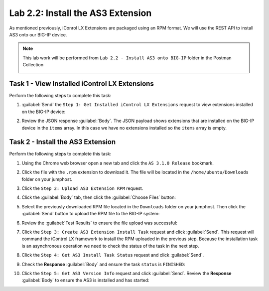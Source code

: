 Lab 2.2: Install the AS3 Extension
----------------------------------

.. graphviz::

   digraph breadcrumb {
      rankdir="LR"
      ranksep=.4
      node [fontsize=10,style="rounded,filled",shape=box,color=gray72,margin="0.05,0.05",height=0.1]
      fontsize = 10
      labeljust="l"
      subgraph cluster_provider {
         style = "rounded,filled"
         color = lightgrey
         height = .75
         label = "AS3 Installation & Deployments"
         basics [label="AS3 Basics",color="palegreen"]
         templates [label="AS3 Installation",color="steelblue1"]
         deployments [label="AS3 Deployments"]
         basics -> templates -> deployments
      }
   }

As mentioned previously, iConrol LX Extensions are packaged using an RPM
format.  We will use the REST API to install AS3 onto our BIG-IP device.

.. NOTE:: This lab work will be performed from
   ``Lab 2.2 - Install AS3 onto BIG-IP`` folder in the Postman
   Collection

   |lab-2-1|

Task 1 - View Installed iControl LX Extensions
~~~~~~~~~~~~~~~~~~~~~~~~~~~~~~~~~~~~~~~~~~~~~~

Perform the following steps to complete this task:

#. :guilabel:`Send` the ``Step 1: Get Installed iControl LX Extensions`` 
   request to view extensions installed on the BIG-IP device:

   |lab-2-2|

#. Review the JSON response :guilabel:`Body`.  The JSON payload shows
   extensions that are installed on the BIG-IP device in the ``items`` array.
   In this case we have no extensions installed so the ``items`` array is empty.

   |lab-2-3|

Task 2 - Install the AS3 Extension
~~~~~~~~~~~~~~~~~~~~~~~~~~~~~~~~~~

Perform the following steps to complete this task:

#. Using the Chrome web browser open a new tab and click the 
   ``AS 3.1.0 Release`` bookmark.

#. Click the file with the ``.rpm`` extension to download it.  The file will be
   located in the ``/home/ubuntu/Downloads`` folder on your jumphost.

#. Click the ``Step 2: Upload AS3 Extension RPM`` request.

#. Click the :guilabel:`Body` tab, then click the :guilabel:`Choose Files` 
   button:

   |lab-2-4|

#. Select the previously downloaded RPM file located in the ``Downloads`` 
   folder on your jumphost.  Then click the :guilabel:`Send` button to upload 
   the RPM file to the BIG-IP system:

   |lab-2-5|

#. Review the :guilabel:`Test Results` to ensure the file upload was successful:

   |lab-2-6|

#. Click the ``Step 3: Create AS3 Extension Install Task`` request and click 
   :guilabel:`Send`.  This request will command the iControl LX framework to 
   install the RPM uploaded in the previous step.  Because the installation 
   task is an asynchronous operation we need to check the status of the task
   in the next step.

#. Click the ``Step 4: Get AS3 Install Task Status`` request and click
   :guilabel:`Send`.

#. Check the **Response** :guilabel:`Body` and ensure the task ``status`` is
   ``FINISHED``:

   |lab-2-7|

#. Click the ``Step 5: Get AS3 Version Info`` request and click 
   :guilabel:`Send`.  Review the **Response** :guilabel:`Body` to ensure
   the AS3 is installed and has started:

   |lab-2-8|

.. |lab-2-1| image:: images/lab-2-1.png
.. |lab-2-2| image:: images/lab-2-2.png
.. |lab-2-3| image:: images/lab-2-3.png
.. |lab-2-4| image:: images/lab-2-4.png
.. |lab-2-5| image:: images/lab-2-5.png
.. |lab-2-6| image:: images/lab-2-6.png
.. |lab-2-7| image:: images/lab-2-7.png
.. |lab-2-8| image:: images/lab-2-8.png

